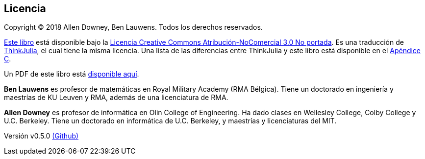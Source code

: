 [colophon]
== Licencia

Copyright © 2018 Allen Downey, Ben Lauwens. Todos los derechos reservados.

https://JuliaIntro.github.io/IntroAJulia.jl/latest/book.html[Este libro] está disponible bajo la https://creativecommons.org/licenses/by-nc/3.0/deed.es[Licencia Creative Commons Atribución-NoComercial 3.0 No portada]. Es una traducción de https://benlauwens.github.io/ThinkJulia.jl/latest/book.html[ThinkJulia], el cual tiene la misma licencia. Una lista de las diferencias entre ThinkJulia y este libro está disponible en el <<cambios,Apéndice C>>.

Un PDF de este libro está https://JuliaIntro.github.io/IntroAJulia.jl/latest/book.pdf[disponible aquí].

*Ben Lauwens* es profesor de matemáticas en Royal Military Academy (RMA Bélgica). Tiene un doctorado en ingeniería y maestrías de KU Leuven y RMA, además de una licenciatura de RMA.

*Allen Downey* es profesor de informática en Olin College of Engineering. Ha dado clases en Wellesley College, Colby College y U.C. Berkeley. Tiene un doctorado en informática de U.C. Berkeley, y maestrías y licenciaturas del MIT.

[small]#Versión v0.5.0 https://github.com/JuliaIntro/IntroAJulia.jl[(Github)]#
